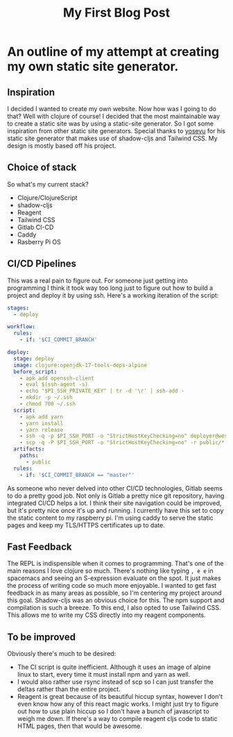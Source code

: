 #+TITLE: My First Blog Post
#+TAGS: programming clojure clojurescript CI/CD jamstack tailwindcss react reagent raspberry pi shadow-cljs

* An outline of my attempt at creating my own static site generator.
** Inspiration
   I decided I wanted to create my own website. Now how was I going to do that? Well with clojure of course! I decided that the most maintainable way to create a static site was by using a static-site generator. So I got some inspiration from other static site generators. Special thanks to [[https://github.com/yosevu/shadow-static][yosevu]] for his static site generator that makes use of shadow-cljs and Tailwind CSS. My design is mostly based off his project.
** Choice of stack
   So what's my current stack?
   * Clojure/ClojureScript
   * shadow-cljs
   * Reagent 
   * Tailwind CSS
   * Gitlab CI-CD
   * Caddy
   * Rasberry Pi OS
** CI/CD Pipelines
    This was a real pain to figure out. For someone just getting into programming I think it took way too long just to figure out how to build a project and deploy it by using ssh. Here's a working iteration of the script:
    #+BEGIN_SRC yaml
stages:
  - deploy

workflow:
  rules:
    - if: '$CI_COMMIT_BRANCH'

deploy:
  stage: deploy
  image: clojure:openjdk-17-tools-deps-alpine
  before_script:
    - apk add openssh-client
    - eval $(ssh-agent -s)
    - echo "$PI_SSH_PRIVATE_KEY" | tr -d '\r' | ssh-add -
    - mkdir -p ~/.ssh
    - chmod 700 ~/.ssh
  script:
    - apk add yarn
    - yarn install
    - yarn release
    - ssh -q -p $PI_SSH_PORT -o "StrictHostKeyChecking=no" deployer@westrom.xyz "rm -rf /var/www/westrom.xyz/html/*"
    - scp -q -P $PI_SSH_PORT -o "StrictHostKeyChecking=no" -r public/* deployer@westrom.xyz:/var/www/westrom.xyz/html
  artifacts:
    paths:
      - public
  rules:
    - if: '$CI_COMMIT_BRANCH == "master"'
    #+END_SRC
    As someone who never delved into other CI/CD technologies, Gitlab seems to do a pretty good job. Not only is Gitlab a pretty nice git repository, having integrated CI/CD helps a lot. I think their site navigation could be improved, but it's pretty nice once it's up and running.
    I currently have this set to copy the static content to my raspberry pi. I'm using caddy to serve the static pages and keep my TLS/HTTPS certificates up to date.
** Fast Feedback
    The REPL is indispensible when it comes to programming. That's one of the main reasons I love clojure so much. There's nothing like typing ~, e e~ in spacemacs and seeing an S-expression evaluate on the spot. It just makes the process of writing code so much more enjoyable.
    I wanted to get fast feedback in as many areas as possible, so I'm centering my project around this goal.
    Shadow-cljs was an obvious choice for this. The npm support and compilation is such a breeze.
    To this end, I also opted to use Tailwind CSS. This allows me to write my CSS directly into my reagent components.
** To be improved 
    Obviously there's much to be desired:
    * The CI script is quite inefficient. Although it uses an image of alpine linux to start, every time it must install npm and yarn as well.
    * I would also rather use rsync instead of scp so I can just transfer the deltas rather than the entire project.
    * Reagent is great because of its beautiful hiccup syntax, however I don't even know how any of this react magic works. I might just try to figure out how to use plain hiccup so I don't have a bunch of javascript to weigh me down. If there's a way to compile reagent cljs code to static HTML pages, then that would be awesome.
